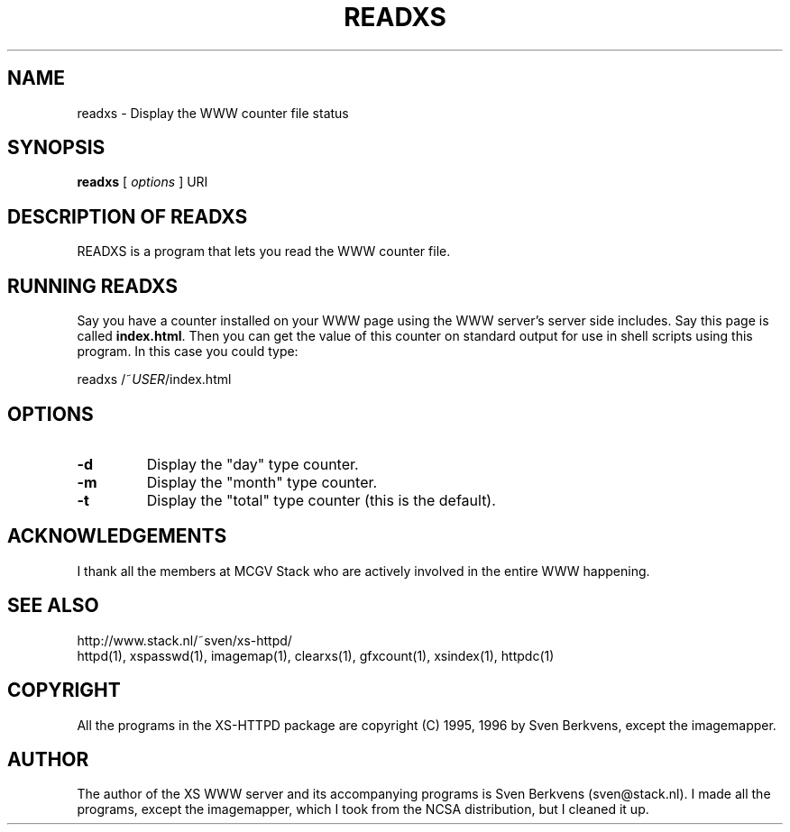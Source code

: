 .TH READXS 1 "26 March 1996"
.SH NAME
readxs \- Display the WWW counter file status
.SH SYNOPSIS
.ta 8n
.B readxs
[
.I options
] URI
.LP 
.SH DESCRIPTION OF READXS
READXS is a program that lets you read the WWW counter file.
.SH RUNNING READXS
Say you have a counter installed on your WWW page using the WWW
server's server side includes. Say this page is called \fBindex.html\fP.
Then you can get the value of this counter on standard output for use
in shell scripts using this program. In this case you could type:
.LP
readxs /~\fIUSER\fP/index.html
.SH OPTIONS
.TP
.B \-d
Display the "day" type counter.
.TP
.B \-m
Display the "month" type counter.
.TP
.B \-t
Display the "total" type counter (this is the default).

.SH ACKNOWLEDGEMENTS
I thank all the members at MCGV Stack who are actively involved in the
entire WWW happening.
.SH SEE ALSO
http://www.stack.nl/~sven/xs\-httpd/
.br
httpd(1), xspasswd(1), imagemap(1), clearxs(1), gfxcount(1), xsindex(1),
httpdc(1)
.SH COPYRIGHT
All the programs in the XS\-HTTPD package are copyright (C) 1995, 1996
by Sven Berkvens, except the imagemapper.
.SH AUTHOR
The author of the XS WWW server and its accompanying programs is
Sven Berkvens (sven@stack.nl). I made all the programs,
except the imagemapper, which I took from the NCSA distribution,
but I cleaned it up.
